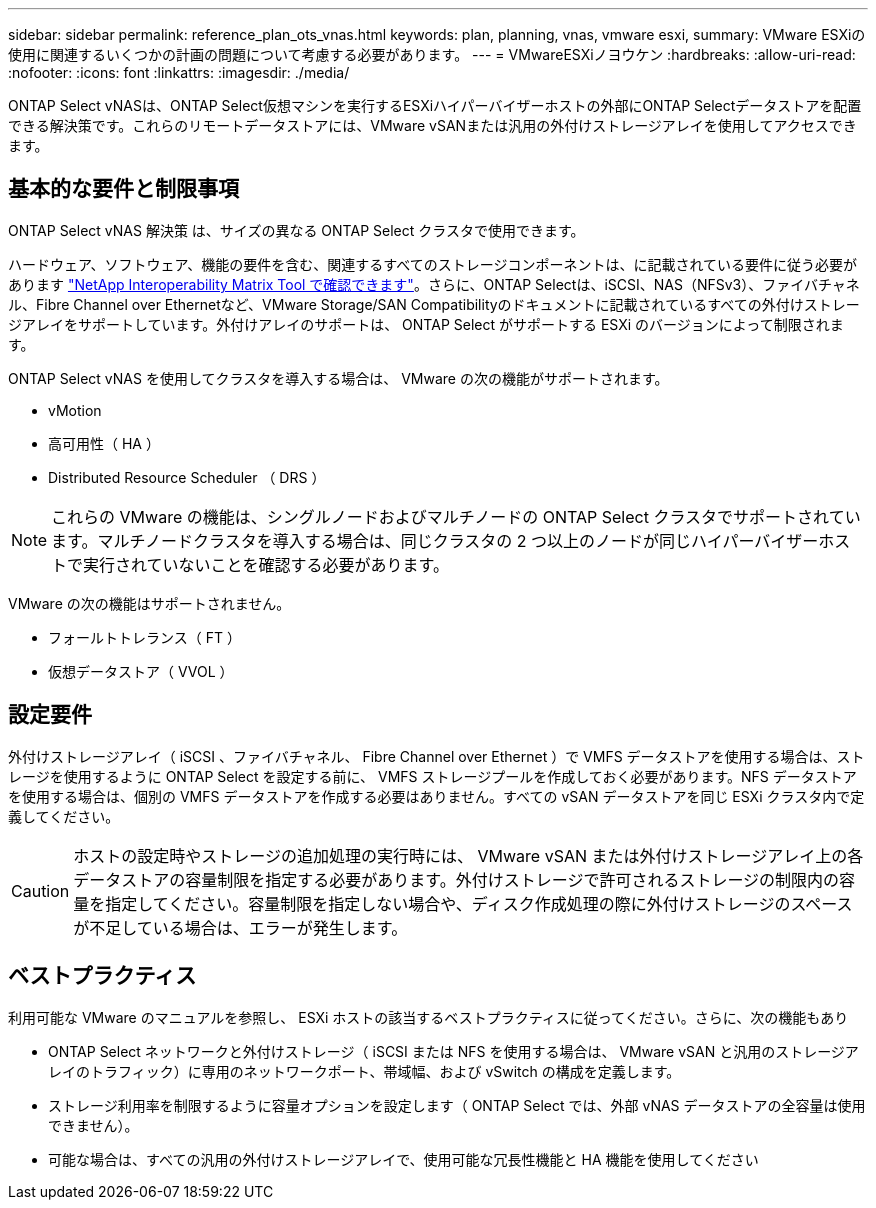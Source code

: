 ---
sidebar: sidebar 
permalink: reference_plan_ots_vnas.html 
keywords: plan, planning, vnas, vmware esxi, 
summary: VMware ESXiの使用に関連するいくつかの計画の問題について考慮する必要があります。 
---
= VMwareESXiノヨウケン
:hardbreaks:
:allow-uri-read: 
:nofooter: 
:icons: font
:linkattrs: 
:imagesdir: ./media/


[role="lead"]
ONTAP Select vNASは、ONTAP Select仮想マシンを実行するESXiハイパーバイザーホストの外部にONTAP Selectデータストアを配置できる解決策です。これらのリモートデータストアには、VMware vSANまたは汎用の外付けストレージアレイを使用してアクセスできます。



== 基本的な要件と制限事項

ONTAP Select vNAS 解決策 は、サイズの異なる ONTAP Select クラスタで使用できます。

ハードウェア、ソフトウェア、機能の要件を含む、関連するすべてのストレージコンポーネントは、に記載されている要件に従う必要があります
link:https://mysupport.netapp.com/matrix/["NetApp Interoperability Matrix Tool で確認できます"^]。さらに、ONTAP Selectは、iSCSI、NAS（NFSv3）、ファイバチャネル、Fibre Channel over Ethernetなど、VMware Storage/SAN Compatibilityのドキュメントに記載されているすべての外付けストレージアレイをサポートしています。外付けアレイのサポートは、 ONTAP Select がサポートする ESXi のバージョンによって制限されます。

ONTAP Select vNAS を使用してクラスタを導入する場合は、 VMware の次の機能がサポートされます。

* vMotion
* 高可用性（ HA ）
* Distributed Resource Scheduler （ DRS ）



NOTE: これらの VMware の機能は、シングルノードおよびマルチノードの ONTAP Select クラスタでサポートされています。マルチノードクラスタを導入する場合は、同じクラスタの 2 つ以上のノードが同じハイパーバイザーホストで実行されていないことを確認する必要があります。

VMware の次の機能はサポートされません。

* フォールトトレランス（ FT ）
* 仮想データストア（ VVOL ）




== 設定要件

外付けストレージアレイ（ iSCSI 、ファイバチャネル、 Fibre Channel over Ethernet ）で VMFS データストアを使用する場合は、ストレージを使用するように ONTAP Select を設定する前に、 VMFS ストレージプールを作成しておく必要があります。NFS データストアを使用する場合は、個別の VMFS データストアを作成する必要はありません。すべての vSAN データストアを同じ ESXi クラスタ内で定義してください。


CAUTION: ホストの設定時やストレージの追加処理の実行時には、 VMware vSAN または外付けストレージアレイ上の各データストアの容量制限を指定する必要があります。外付けストレージで許可されるストレージの制限内の容量を指定してください。容量制限を指定しない場合や、ディスク作成処理の際に外付けストレージのスペースが不足している場合は、エラーが発生します。



== ベストプラクティス

利用可能な VMware のマニュアルを参照し、 ESXi ホストの該当するベストプラクティスに従ってください。さらに、次の機能もあり

* ONTAP Select ネットワークと外付けストレージ（ iSCSI または NFS を使用する場合は、 VMware vSAN と汎用のストレージアレイのトラフィック）に専用のネットワークポート、帯域幅、および vSwitch の構成を定義します。
* ストレージ利用率を制限するように容量オプションを設定します（ ONTAP Select では、外部 vNAS データストアの全容量は使用できません）。
* 可能な場合は、すべての汎用の外付けストレージアレイで、使用可能な冗長性機能と HA 機能を使用してください

